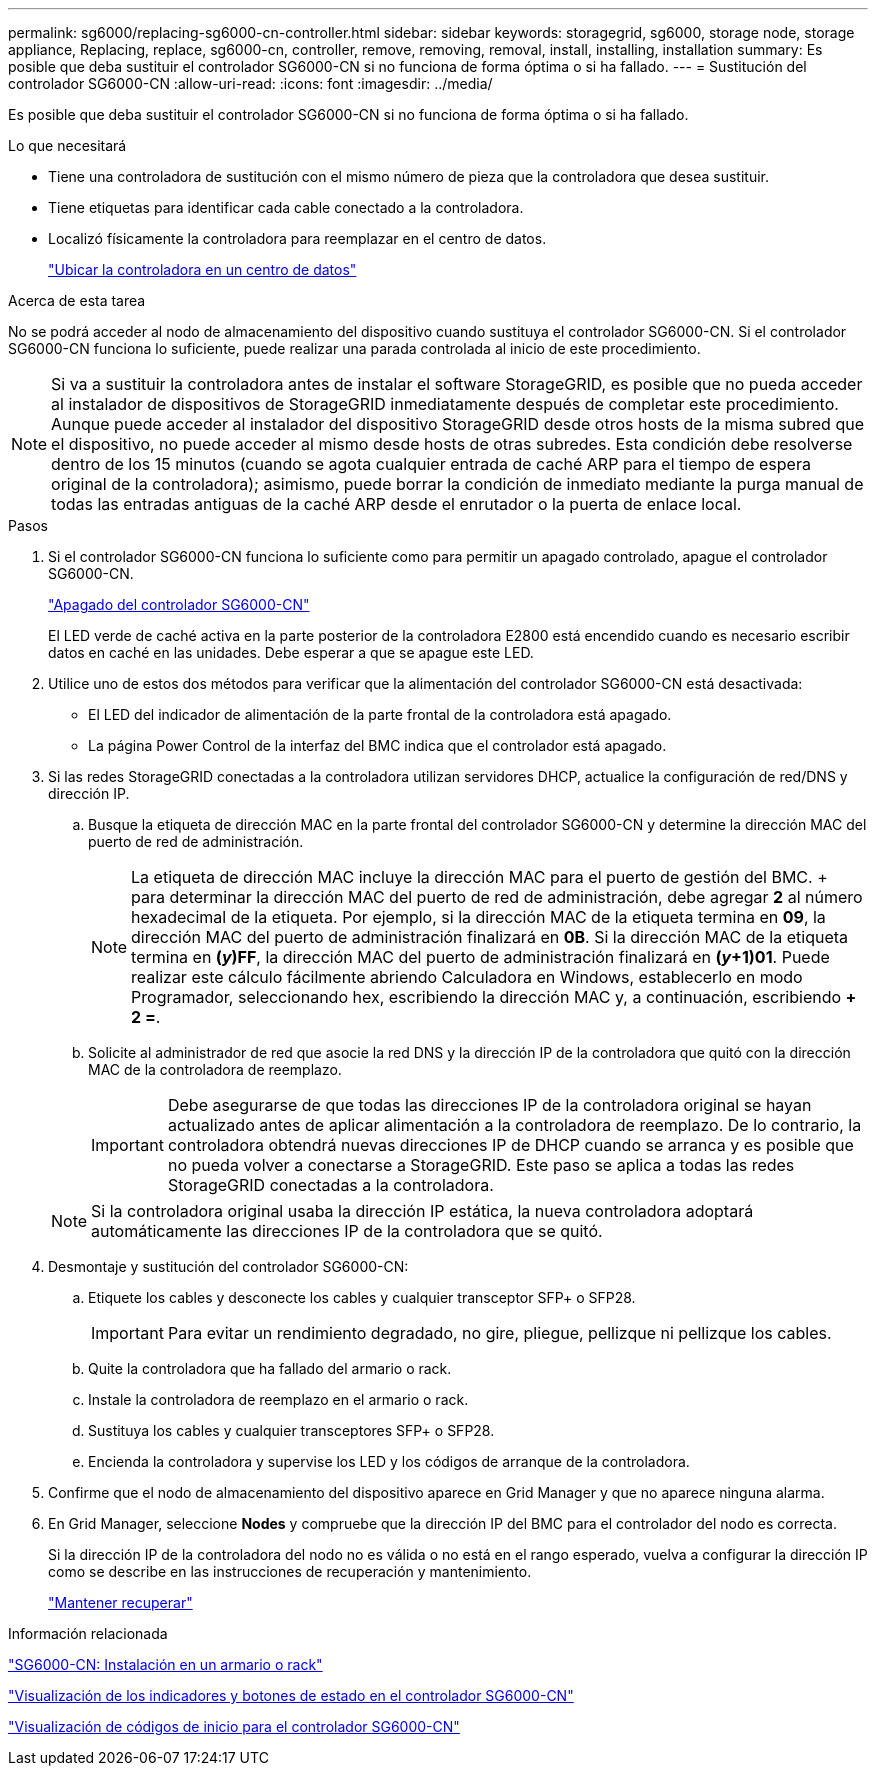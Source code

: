 ---
permalink: sg6000/replacing-sg6000-cn-controller.html 
sidebar: sidebar 
keywords: storagegrid, sg6000, storage node, storage appliance, Replacing, replace, sg6000-cn, controller, remove, removing, removal, install, installing, installation 
summary: Es posible que deba sustituir el controlador SG6000-CN si no funciona de forma óptima o si ha fallado. 
---
= Sustitución del controlador SG6000-CN
:allow-uri-read: 
:icons: font
:imagesdir: ../media/


[role="lead"]
Es posible que deba sustituir el controlador SG6000-CN si no funciona de forma óptima o si ha fallado.

.Lo que necesitará
* Tiene una controladora de sustitución con el mismo número de pieza que la controladora que desea sustituir.
* Tiene etiquetas para identificar cada cable conectado a la controladora.
* Localizó físicamente la controladora para reemplazar en el centro de datos.
+
link:locating-controller-in-data-center.html["Ubicar la controladora en un centro de datos"]



.Acerca de esta tarea
No se podrá acceder al nodo de almacenamiento del dispositivo cuando sustituya el controlador SG6000-CN. Si el controlador SG6000-CN funciona lo suficiente, puede realizar una parada controlada al inicio de este procedimiento.


NOTE: Si va a sustituir la controladora antes de instalar el software StorageGRID, es posible que no pueda acceder al instalador de dispositivos de StorageGRID inmediatamente después de completar este procedimiento. Aunque puede acceder al instalador del dispositivo StorageGRID desde otros hosts de la misma subred que el dispositivo, no puede acceder al mismo desde hosts de otras subredes. Esta condición debe resolverse dentro de los 15 minutos (cuando se agota cualquier entrada de caché ARP para el tiempo de espera original de la controladora); asimismo, puede borrar la condición de inmediato mediante la purga manual de todas las entradas antiguas de la caché ARP desde el enrutador o la puerta de enlace local.

.Pasos
. Si el controlador SG6000-CN funciona lo suficiente como para permitir un apagado controlado, apague el controlador SG6000-CN.
+
link:shutting-down-sg6000-cn-controller.html["Apagado del controlador SG6000-CN"]

+
El LED verde de caché activa en la parte posterior de la controladora E2800 está encendido cuando es necesario escribir datos en caché en las unidades. Debe esperar a que se apague este LED.

. Utilice uno de estos dos métodos para verificar que la alimentación del controlador SG6000-CN está desactivada:
+
** El LED del indicador de alimentación de la parte frontal de la controladora está apagado.
** La página Power Control de la interfaz del BMC indica que el controlador está apagado.


. Si las redes StorageGRID conectadas a la controladora utilizan servidores DHCP, actualice la configuración de red/DNS y dirección IP.
+
.. Busque la etiqueta de dirección MAC en la parte frontal del controlador SG6000-CN y determine la dirección MAC del puerto de red de administración.
+

NOTE: La etiqueta de dirección MAC incluye la dirección MAC para el puerto de gestión del BMC. + para determinar la dirección MAC del puerto de red de administración, debe agregar *2* al número hexadecimal de la etiqueta. Por ejemplo, si la dirección MAC de la etiqueta termina en *09*, la dirección MAC del puerto de administración finalizará en *0B*. Si la dirección MAC de la etiqueta termina en *(_y_)FF*, la dirección MAC del puerto de administración finalizará en *(_y_+1)01*. Puede realizar este cálculo fácilmente abriendo Calculadora en Windows, establecerlo en modo Programador, seleccionando hex, escribiendo la dirección MAC y, a continuación, escribiendo *+ 2 =*.

.. Solicite al administrador de red que asocie la red DNS y la dirección IP de la controladora que quitó con la dirección MAC de la controladora de reemplazo.
+

IMPORTANT: Debe asegurarse de que todas las direcciones IP de la controladora original se hayan actualizado antes de aplicar alimentación a la controladora de reemplazo. De lo contrario, la controladora obtendrá nuevas direcciones IP de DHCP cuando se arranca y es posible que no pueda volver a conectarse a StorageGRID. Este paso se aplica a todas las redes StorageGRID conectadas a la controladora.

+

NOTE: Si la controladora original usaba la dirección IP estática, la nueva controladora adoptará automáticamente las direcciones IP de la controladora que se quitó.



. Desmontaje y sustitución del controlador SG6000-CN:
+
.. Etiquete los cables y desconecte los cables y cualquier transceptor SFP+ o SFP28.
+

IMPORTANT: Para evitar un rendimiento degradado, no gire, pliegue, pellizque ni pellizque los cables.

.. Quite la controladora que ha fallado del armario o rack.
.. Instale la controladora de reemplazo en el armario o rack.
.. Sustituya los cables y cualquier transceptores SFP+ o SFP28.
.. Encienda la controladora y supervise los LED y los códigos de arranque de la controladora.


. Confirme que el nodo de almacenamiento del dispositivo aparece en Grid Manager y que no aparece ninguna alarma.
. En Grid Manager, seleccione *Nodes* y compruebe que la dirección IP del BMC para el controlador del nodo es correcta.
+
Si la dirección IP de la controladora del nodo no es válida o no está en el rango esperado, vuelva a configurar la dirección IP como se describe en las instrucciones de recuperación y mantenimiento.

+
link:../maintain/index.html["Mantener  recuperar"]



.Información relacionada
link:sg6000-cn-installing-into-cabinet-or-rack.html["SG6000-CN: Instalación en un armario o rack"]

link:viewing-status-indicators-and-buttons-on-sg6000-cn-controller.html["Visualización de los indicadores y botones de estado en el controlador SG6000-CN"]

link:viewing-boot-up-codes-for-sg6000-cn-controller.html["Visualización de códigos de inicio para el controlador SG6000-CN"]

